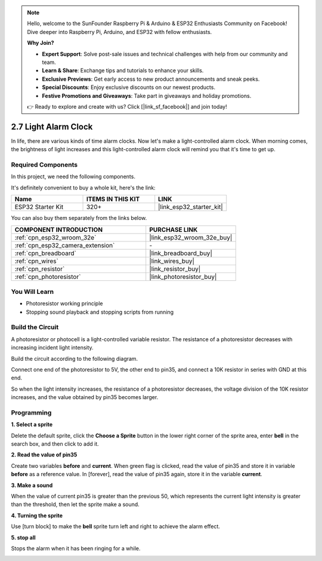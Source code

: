 .. note::

    Hello, welcome to the SunFounder Raspberry Pi & Arduino & ESP32 Enthusiasts Community on Facebook! Dive deeper into Raspberry Pi, Arduino, and ESP32 with fellow enthusiasts.

    **Why Join?**

    - **Expert Support**: Solve post-sale issues and technical challenges with help from our community and team.
    - **Learn & Share**: Exchange tips and tutorials to enhance your skills.
    - **Exclusive Previews**: Get early access to new product announcements and sneak peeks.
    - **Special Discounts**: Enjoy exclusive discounts on our newest products.
    - **Festive Promotions and Giveaways**: Take part in giveaways and holiday promotions.

    👉 Ready to explore and create with us? Click [|link_sf_facebook|] and join today!

.. _sh_light_alarm:

2.7 Light Alarm Clock
======================

In life, there are various kinds of time alarm clocks. Now let's make a light-controlled alarm clock. When morning comes, the brightness of light increases and this light-controlled alarm clock will remind you that it's time to get up.

.. image:: img/10_clock.png

Required Components
---------------------

In this project, we need the following components. 

It's definitely convenient to buy a whole kit, here's the link: 

.. list-table::
    :widths: 20 20 20
    :header-rows: 1

    *   - Name	
        - ITEMS IN THIS KIT
        - LINK
    *   - ESP32 Starter Kit
        - 320+
        - |link_esp32_starter_kit|

You can also buy them separately from the links below.

.. list-table::
    :widths: 30 20
    :header-rows: 1

    *   - COMPONENT INTRODUCTION
        - PURCHASE LINK

    *   - :ref:`cpn_esp32_wroom_32e`
        - |link_esp32_wroom_32e_buy|
    *   - :ref:`cpn_esp32_camera_extension`
        - \-
    *   - :ref:`cpn_breadboard`
        - |link_breadboard_buy|
    *   - :ref:`cpn_wires`
        - |link_wires_buy|
    *   - :ref:`cpn_resistor`
        - |link_resistor_buy|
    *   - :ref:`cpn_photoresistor`
        - |link_photoresistor_buy|

You Will Learn
---------------------

- Photoresistor working principle
- Stopping sound playback and stopping scripts from running

Build the Circuit
-----------------------

A photoresistor or photocell is a light-controlled variable resistor. The resistance of a photoresistor decreases with increasing incident light intensity.

Build the circuit according to the following diagram.

Connect one end of the photoresistor to 5V, the other end to pin35, and connect a 10K resistor in series with GND at this end.

So when the light intensity increases, the resistance of a photoresistor decreases, the voltage division of the 10K resistor increases, and the value obtained by pin35 becomes larger.

.. image:: img/circuit/8_light_alarm_bb.png

Programming
------------------

**1. Select a sprite**

Delete the default sprite, click the **Choose a Sprite** button in the lower right corner of the sprite area, enter **bell** in the search box, and then click to add it.

.. image:: img/10_sprite.png

**2. Read the value of pin35**

Create two variables **before** and **current**. When green flag is clicked, read the value of pin35 and store it in variable **before** as a reference value. In [forever], read the value of pin35 again, store it in the variable **current**.

.. image:: img/10_reada0.png

**3. Make a sound**

When the value of current pin35 is greater than the previous 50, which represents the current light intensity is greater than the threshold, then let the sprite make a sound.

.. image:: img/10_sound.png

**4. Turning the sprite**

Use [turn block] to make the **bell** sprite turn left and right to achieve the alarm effect.

.. image:: img/10_turn.png

**5. stop all**

Stops the alarm when it has been ringing for a while.

.. image:: img/10_stop.png

